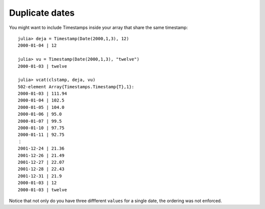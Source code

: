Duplicate dates
===============

You might want to include Timestamps inside your array that share the same timestamp::


    julia> deja = Timestamp(Date(2000,1,3), 12)
    2000-01-04 | 12

    julia> vu = Timestamp(Date(2000,1,3), "twelve")
    2000-01-03 | twelve
    
    julia> vcat(clstamp, deja, vu)
    502-element Array{Timestamps.Timestamp{T},1}:
    2000-01-03 | 111.94
    2000-01-04 | 102.5 
    2000-01-05 | 104.0 
    2000-01-06 | 95.0  
    2000-01-07 | 99.5  
    2000-01-10 | 97.75 
    2000-01-11 | 92.75 
    ⋮                  
    2001-12-24 | 21.36 
    2001-12-26 | 21.49 
    2001-12-27 | 22.07 
    2001-12-28 | 22.43 
    2001-12-31 | 21.9  
    2000-01-03 | 12    
    2000-01-03 | twelve

Notice that not only do you have three diffferent ``values`` for a single date, the ordering was not enforced.
